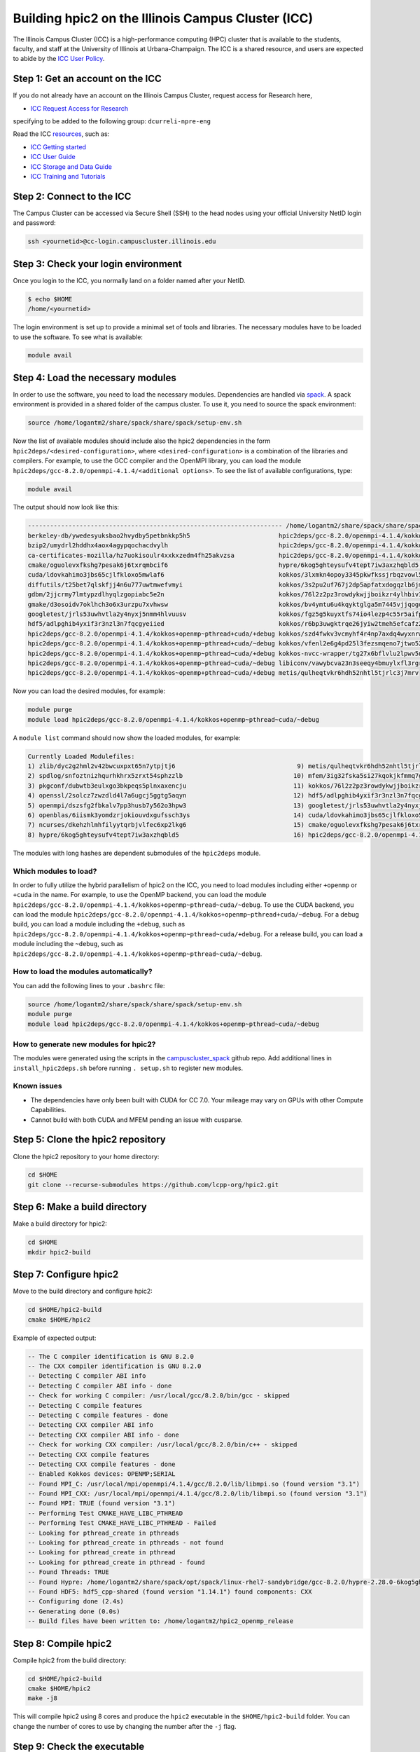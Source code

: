 
Building hpic2 on the Illinois Campus Cluster (ICC)
===================================================

The Illinois Campus Cluster (ICC) is a high-performance computing (HPC)
cluster that is available to the students, faculty, and staff at the
University of Illinois at Urbana-Champaign. The ICC is a shared resource,
and users are expected to abide by the
`ICC User Policy <https://campuscluster.illinois.edu/resources/docs/policies/>`_.

Step 1: Get an account on the ICC
---------------------------------

If you do not already have an account on the Illinois Campus Cluster,
request access for Research here,


* `ICC Request Access for Research <https://campuscluster.illinois.edu/new_forms/user_form.php>`_

specifying to be added to the following group: ``dcurreli-npre-eng``

Read the ICC `resources <https://campuscluster.illinois.edu/resources/docs/>`_\ , such as:


* `ICC Getting started <https://campuscluster.illinois.edu/resources/docs/start/>`_
* `ICC User Guide <https://campuscluster.illinois.edu/resources/docs/user-guide/>`_
* `ICC Storage and Data Guide <https://campuscluster.illinois.edu/resources/docs/storage-and-data-guide/>`_
* `ICC Training and Tutorials <https://campuscluster.illinois.edu/resources/training/>`_

Step 2: Connect to the ICC
--------------------------

The Campus Cluster can be accessed via Secure Shell (SSH) to the head nodes
using your official University NetID login and password:

.. code-block:: bash

   ssh <yournetid>@cc-login.campuscluster.illinois.edu

Step 3: Check your login environment
------------------------------------

Once you login to the ICC, you normally land on a folder named after your NetID.

.. code-block:: bash

   $ echo $HOME
   /home/<yournetid>

The login environment is set up to provide a minimal set of tools and libraries.
The necessary modules have to be loaded to use the software.
To see what is available:

.. code-block:: bash

   module avail

Step 4: Load the necessary modules
----------------------------------

In order to use the software, you need to load the necessary modules.
Dependencies are handled via `spack <https://spack.io/>`_.
A spack environment is provided in a shared folder of the campus cluster.
To use it, you need to source the spack environment:

.. code-block:: bash

   source /home/logantm2/share/spack/share/spack/setup-env.sh

Now the list of available modules should include also the hpic2 dependencies
in the form ``hpic2deps/<desired-configuration>``\ , where ``<desired-configuration>``
is a combination of the libraries and compilers. For example, to use the GCC
compiler and the OpenMPI library, you can load the module
``hpic2deps/gcc-8.2.0/openmpi-4.1.4/<additional options>``.
To see the list of available configurations,
type:

.. code-block:: bash

   module avail

The output should now look like this:

.. code-block:: bash

   --------------------------------------------------------------------- /home/logantm2/share/spack/share/spack/modules/linux-rhel7-sandybridge ----------------------------------------------------------------------
   berkeley-db/ywedesyuksbao2hvydby5petbnkkp5h5                        hpic2deps/gcc-8.2.0/openmpi-4.1.4/kokkos~openmp+pthread~cuda/~debug mfem/3ig32fska5si27kqokjkfmmq7gkdh6wr
   bzip2/umydrl2hddhx4aox4agypqochacdvylh                              hpic2deps/gcc-8.2.0/openmpi-4.1.4/kokkos~openmp~pthread~cuda/+debug mfem/3ss6fvwftbpy7anqa2rx3wqnwvtnx3jf
   ca-certificates-mozilla/hz7uokisoulr4xxkxzedm4fh25akvzsa            hpic2deps/gcc-8.2.0/openmpi-4.1.4/kokkos~openmp~pthread~cuda/~debug mfem/h7dalt34tv2qjhoxhlmruqsuowasvdck
   cmake/oguolevxfkshg7pesak6j6txrqmbcif6                              hypre/6kog5ghteysufv4tept7iw3axzhqbld5                              mfem/hiagqk42kkj7u67f2xjwdrddciaoypel
   cuda/ldovkahimo3jbs65cjlfkloxo5mwlaf6                               kokkos/3lxmkn4opoy3345pkwfkssjrbqzvowl5                             ncurses/dkehzhlmhfilyytqrbjvlfec6xp2lkg6
   diffutils/t25bet7qlskfjj4n6u777uwtmwefvmyi                          kokkos/3s2pu2uf767j2dp5apfatxdogqzlb6jm                             openblas/6iismk3yomdzrjokiouvdxgufssch3ys
   gdbm/2jjcrmy7lmtypzdlhyqlzgopiabc5e2n                               kokkos/76l2z2pz3rowdykwjjboikzr4ylhbiv3                             openmpi/dszsfg2fbkalv7pp3husb7y562o3hpw3
   gmake/d3osoidv7oklhch3o6x3urzpu7xvhwsw                              kokkos/bv4ymtu6u4kqyktglga5m7445vjjqogd                             openssl/2solcz7zwzdld4l7a6ugcj5ggtg5aqyn
   googletest/jrls53uwhvtla2y4nyxj5nmm4hlvuusv                         kokkos/fgz5g5kuyxtfs74io4lezp4c55r5aifp                             perl/zyo4ghspyxb2kk7hdppm4rjn7tvwugoo
   hdf5/adlpghib4yxif3r3nzl3n7fqcgyeiied                               kokkos/r6bp3uwgktrqe26jyiw2tmeh5efcafz2                             pkgconf/dubwtb3eulxgo3bkpeqs5plnxaxencju
   hpic2deps/gcc-8.2.0/openmpi-4.1.4/kokkos+openmp~pthread+cuda/+debug kokkos/szd4fwkv3vcmyhf4r4np7axdq4wyxnrw                             readline/gzx2j4omsdomqyaezyu5mizgkmzghhkm
   hpic2deps/gcc-8.2.0/openmpi-4.1.4/kokkos+openmp~pthread+cuda/~debug kokkos/vfenl2e6g4pd25l3fezsmqeno7jtwo52                             spdlog/snfoztnizhqurhkhrx5zrxt54sphzzlb
   hpic2deps/gcc-8.2.0/openmpi-4.1.4/kokkos+openmp~pthread~cuda/+debug kokkos-nvcc-wrapper/tg27x6bflvlu2lpwv5n7cu3oip7wjahi                zlib/dyc2g2hml2v42bwcuxpxt65n7ytpjtj6
   hpic2deps/gcc-8.2.0/openmpi-4.1.4/kokkos+openmp~pthread~cuda/~debug libiconv/vawybcva23n3seeqy4bmuylxfl3rgrhh
   hpic2deps/gcc-8.2.0/openmpi-4.1.4/kokkos~openmp+pthread~cuda/+debug metis/qulheqtvkr6hdh52nhtl5tjrlc3j7mrv


Now you can load the desired modules, for example:

.. code-block:: bash

   module purge
   module load hpic2deps/gcc-8.2.0/openmpi-4.1.4/kokkos+openmp~pthread~cuda/~debug

A ``module list`` command should now show the loaded modules, for example:

.. code-block:: bash

   Currently Loaded Modulefiles:
   1) zlib/dyc2g2hml2v42bwcuxpxt65n7ytpjtj6                                 9) metis/qulheqtvkr6hdh52nhtl5tjrlc3j7mrv
   2) spdlog/snfoztnizhqurhkhrx5zrxt54sphzzlb                              10) mfem/3ig32fska5si27kqokjkfmmq7gkdh6wr
   3) pkgconf/dubwtb3eulxgo3bkpeqs5plnxaxencju                             11) kokkos/76l2z2pz3rowdykwjjboikzr4ylhbiv3
   4) openssl/2solcz7zwzdld4l7a6ugcj5ggtg5aqyn                             12) hdf5/adlpghib4yxif3r3nzl3n7fqcgyeiied
   5) openmpi/dszsfg2fbkalv7pp3husb7y562o3hpw3                             13) googletest/jrls53uwhvtla2y4nyxj5nmm4hlvuusv
   6) openblas/6iismk3yomdzrjokiouvdxgufssch3ys                            14) cuda/ldovkahimo3jbs65cjlfkloxo5mwlaf6
   7) ncurses/dkehzhlmhfilyytqrbjvlfec6xp2lkg6                             15) cmake/oguolevxfkshg7pesak6j6txrqmbcif6
   8) hypre/6kog5ghteysufv4tept7iw3axzhqbld5                               16) hpic2deps/gcc-8.2.0/openmpi-4.1.4/kokkos+openmp~pthread~cuda/~debug

The modules with long hashes are dependent submodules of the ``hpic2deps`` module.

Which modules to load?
^^^^^^^^^^^^^^^^^^^^^^

In order to fully utilize the hybrid parallelism of hpic2 on the ICC,
you need to load modules including either ``+openmp`` or ``+cuda`` in the name.
For example, to use the OpenMP backend, you can load the module
``hpic2deps/gcc-8.2.0/openmpi-4.1.4/kokkos+openmp~pthread~cuda/~debug``.
To use the CUDA backend, you can load the module
``hpic2deps/gcc-8.2.0/openmpi-4.1.4/kokkos+openmp~pthread+cuda/~debug``.
For a debug build, you can load a module including the ``+debug``\ , such as
``hpic2deps/gcc-8.2.0/openmpi-4.1.4/kokkos+openmp~pthread~cuda/+debug``.
For a release build, you can load a module including the ``~debug``\ , such as
``hpic2deps/gcc-8.2.0/openmpi-4.1.4/kokkos+openmp~pthread~cuda/~debug``.

How to load the modules automatically?
^^^^^^^^^^^^^^^^^^^^^^^^^^^^^^^^^^^^^^

You can add the following lines to your ``.bashrc`` file:

.. code-block:: bash

   source /home/logantm2/share/spack/share/spack/setup-env.sh
   module purge
   module load hpic2deps/gcc-8.2.0/openmpi-4.1.4/kokkos+openmp~pthread~cuda/~debug

How to generate new modules for hpic2?
^^^^^^^^^^^^^^^^^^^^^^^^^^^^^^^^^^^^^^

The modules were generated using the scripts in the
`campuscluster_spack <https://github.com/logantm2/campuscluster_spack>`_
github repo.
Add additional lines in ``install_hpic2deps.sh``
before running ``. setup.sh`` to register new modules.

Known issues
^^^^^^^^^^^^

* The dependencies have only been built with CUDA for CC 7.0.
  Your mileage may vary on GPUs with other Compute Capabilities.
* Cannot build with both CUDA and MFEM pending an issue with cusparse.

Step 5: Clone the hpic2 repository
----------------------------------

Clone the hpic2 repository to your home directory:

.. code-block:: bash

   cd $HOME
   git clone --recurse-submodules https://github.com/lcpp-org/hpic2.git

Step 6: Make a build directory
------------------------------

Make a build directory for hpic2:

.. code-block:: bash

   cd $HOME
   mkdir hpic2-build

Step 7: Configure hpic2
-----------------------

Move to the build directory and configure hpic2:

.. code-block:: bash

   cd $HOME/hpic2-build
   cmake $HOME/hpic2

Example of expected output:

.. code-block:: bash

   -- The C compiler identification is GNU 8.2.0
   -- The CXX compiler identification is GNU 8.2.0
   -- Detecting C compiler ABI info
   -- Detecting C compiler ABI info - done
   -- Check for working C compiler: /usr/local/gcc/8.2.0/bin/gcc - skipped
   -- Detecting C compile features
   -- Detecting C compile features - done
   -- Detecting CXX compiler ABI info
   -- Detecting CXX compiler ABI info - done
   -- Check for working CXX compiler: /usr/local/gcc/8.2.0/bin/c++ - skipped
   -- Detecting CXX compile features
   -- Detecting CXX compile features - done
   -- Enabled Kokkos devices: OPENMP;SERIAL
   -- Found MPI_C: /usr/local/mpi/openmpi/4.1.4/gcc/8.2.0/lib/libmpi.so (found version "3.1")
   -- Found MPI_CXX: /usr/local/mpi/openmpi/4.1.4/gcc/8.2.0/lib/libmpi.so (found version "3.1")
   -- Found MPI: TRUE (found version "3.1")
   -- Performing Test CMAKE_HAVE_LIBC_PTHREAD
   -- Performing Test CMAKE_HAVE_LIBC_PTHREAD - Failed
   -- Looking for pthread_create in pthreads
   -- Looking for pthread_create in pthreads - not found
   -- Looking for pthread_create in pthread
   -- Looking for pthread_create in pthread - found
   -- Found Threads: TRUE
   -- Found Hypre: /home/logantm2/share/spack/opt/spack/linux-rhel7-sandybridge/gcc-8.2.0/hypre-2.28.0-6kog5ghteysufv4tept7iw3axzhqbld5/lib/libHYPRE.so
   -- Found HDF5: hdf5_cpp-shared (found version "1.14.1") found components: CXX
   -- Configuring done (2.4s)
   -- Generating done (0.0s)
   -- Build files have been written to: /home/logantm2/hpic2_openmp_release

Step 8: Compile hpic2
---------------------

Compile hpic2 from the build directory:

.. code-block:: bash

   cd $HOME/hpic2-build
   cmake $HOME/hpic2
   make -j8

This will compile hpic2 using 8 cores and produce the ``hpic2`` executable
in the ``$HOME/hpic2-build`` folder. You can change the number of cores to
use by changing the number after the ``-j`` flag.

Step 9: Check the executable
----------------------------

Check that the executable is present in the ``$HOME/hpic2-build`` folder:

.. code-block:: bash

   ls $HOME/hpic2-build

If the executable is present, you can check it runs correctly simply as follows:

.. code-block:: bash

   $ ./hpic2

   hpic2: a Hybrid Particle-in-Cell code.
   Developed at Laboratory of Computational Plasma Physics, University of Illinois
    at Urbana-Champaign.

   usage: ./hpic2 -i|--input-deck INPUT_DECK [options]

   options:
       --override-input-warnings: ignore all warnings related to unrecognized
                                  fields found in the input deck. If present, this
                                  flag disables the required user acknowledgement
                                  of input warnings, and the simulation will be
                                  launched despite them.

   For full documentation, see: https://github.com/lcpp-org/hpic2

Acknowledgements
----------------

To cite the ICC in your publications, use the following
`acknowledgement statement <https://campuscluster.illinois.edu/science/acknowledging/>`_\ :
"This work made use of the Illinois Campus Cluster, a computing resource that
is operated by the Illinois Campus Cluster Program (ICCP) in conjunction with
the National Center for Supercomputing Applications (NCSA) and which is
supported by funds from the University of Illinois at Urbana-Champaign."

